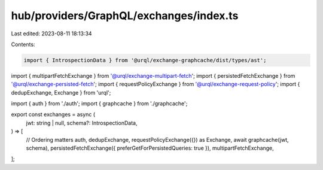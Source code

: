 hub/providers/GraphQL/exchanges/index.ts
========================================

Last edited: 2023-08-11 18:13:34

Contents:

.. code-block:: ts

    import { IntrospectionData } from '@urql/exchange-graphcache/dist/types/ast';
import { multipartFetchExchange } from '@urql/exchange-multipart-fetch';
import { persistedFetchExchange } from '@urql/exchange-persisted-fetch';
import { requestPolicyExchange } from '@urql/exchange-request-policy';
import { dedupExchange, Exchange } from 'urql';

import { auth } from './auth';
import { graphcache } from './graphcache';

export const exchanges = async (
  jwt: string | null,
  schema?: IntrospectionData,
) => [
  // Ordering matters
  auth,
  dedupExchange,
  requestPolicyExchange({}) as Exchange,
  await graphcache(jwt, schema),
  persistedFetchExchange({ preferGetForPersistedQueries: true }),
  multipartFetchExchange,
];


